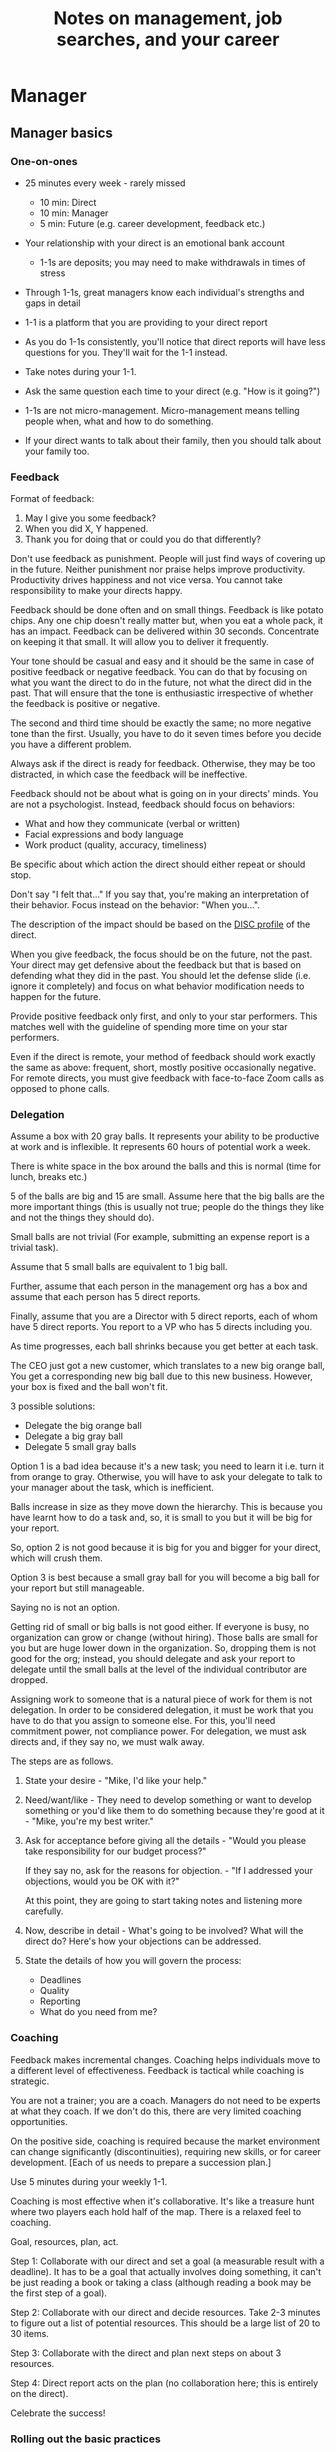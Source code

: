 #+Title: Notes on management, job searches, and your career
#+Filetags: :Management:Learning:
#+startup: overview

* Manager


** Manager basics


*** One-on-ones

     - 25 minutes every week - rarely missed
        - 10 min: Direct
        - 10 min: Manager
        -  5 min: Future (e.g. career development, feedback etc.)

     - Your relationship with your direct is an emotional bank account
        - 1-1s are deposits; you may need to make withdrawals in times of stress

     - Through 1-1s, great managers know each individual's strengths and gaps in detail

     - 1-1 is a platform that you are providing to your direct report

     - As you do 1-1s consistently, you'll notice that direct reports
       will have less questions for you. They'll wait for the 1-1
       instead.

     - Take notes during your 1-1.

     - Ask the same question each time to your direct
       (e.g. "How is it going?")

     - 1-1s are not micro-management. Micro-management means telling
       people when, what and how to do something.

     - If your direct wants to talk about their family, then you
       should talk about your family too.


*** Feedback

     Format of feedback:
     1. May I give you some feedback?
     2. When you did X, Y happened.
     3. Thank you for doing that or could you do that differently?

     Don't use feedback as punishment. People will just find ways of
     covering up in the future. Neither punishment nor praise helps
     improve productivity. Productivity drives happiness and not vice
     versa. You cannot take responsibility to make your directs happy.

     Feedback should be done often and on small things. Feedback is
     like potato chips. Any one chip doesn't really matter but, when
     you eat a whole pack, it has an impact. Feedback can be delivered
     within 30 seconds. Concentrate on keeping it that small. It will
     allow you to deliver it frequently.

     Your tone should be casual and easy and it should be the same in
     case of positive feedback or negative feedback. You can do that
     by focusing on what you want the direct to do in the future, not
     what the direct did in the past. That will ensure that the tone
     is enthusiastic irrespective of whether the feedback is positive
     or negative.

     The second and third time should be exactly the same; no more
     negative tone than the first. Usually, you have to do it seven times
     before you decide you have a different problem.

     Always ask if the direct is ready for feedback. Otherwise, they
     may be too distracted, in which case the feedback will be
     ineffective.

     Feedback should not be about what is going on in your directs'
     minds. You are not a psychologist. Instead, feedback should focus
     on behaviors:
     - What and how they communicate (verbal or written)
     - Facial expressions and body language
     - Work product (quality, accuracy, timeliness)
     Be specific about which action the direct should either repeat or
     should stop.

     Don't say "I felt that..." If you say that, you're making an
     interpretation of their behavior. Focus instead on the behavior:
     "When you...".

     The description of the impact should be based on the [[#DISC_profile][DISC profile]]
     of the direct.

     When you give feedback, the focus should be on the future, not the
     past. Your direct may get defensive about the feedback but that is
     based on defending what they did in the past. You should let the
     defense slide (i.e. ignore it completely) and focus on what
     behavior modification needs to happen for the future.

     Provide positive feedback only first, and only to your star
     performers. This matches well with the guideline of spending more
     time on your star performers.

     Even if the direct is remote, your method of feedback should work
     exactly the same as above: frequent, short, mostly positive
     occasionally negative. For remote directs, you must give feedback
     with face-to-face Zoom calls as opposed to phone calls.


*** Delegation

     Assume a box with 20 gray balls.  It represents your ability to be
     productive at work and is inflexible.  It represents 60 hours of
     potential work a week.

     There is white space in the box around the balls and this is
     normal (time for lunch, breaks etc.)

     5 of the balls are big and 15 are small. Assume here that the big
     balls are the more important things (this is usually not true;
     people do the things they like and not the things they should do).

     Small balls are not trivial (For example, submitting an expense
     report is a trivial task).

     Assume that 5 small balls are equivalent to 1 big ball.

     Further, assume that each person in the management org has a box
     and assume that each person has 5 direct reports.

     Finally, assume that you are a Director with 5 direct reports,
     each of whom have 5 direct reports. You report to a VP who has 5
     directs including you.

     As time progresses, each ball shrinks because you get better at
     each task.

     The CEO just got a new customer, which translates to a new big
     orange ball, You get a corresponding new big ball due to this new
     business.  However, your box is fixed and the ball won't fit.

     3 possible solutions:
       - Delegate the big orange ball
       - Delegate a big gray ball
       - Delegate 5 small gray balls

     Option 1 is a bad idea because it's a new task; you need to learn
     it i.e. turn it from orange to gray. Otherwise, you will have to
     ask your delegate to talk to your manager about the task, which is
     inefficient.

     Balls increase in size as they move down the hierarchy. This is
     because you have learnt how to do a task and, so, it is small to
     you but it will be big for your report.

     So, option 2 is not good because it is big for you and bigger for
     your direct, which will crush them.

     Option 3 is best because a small gray ball for you will become a
     big ball for your report but still manageable.

     Saying no is not an option.

     Getting rid of small or big balls is not good either.  If everyone
     is busy, no organization can grow or change (without hiring).
     Those balls are small for you but are huge lower down in the
     organization. So, dropping them is not good for the org; instead,
     you should delegate and ask your report to delegate until the
     small balls at the level of the individual contributor are
     dropped.

     Assigning work to someone that is a natural piece of work for them
     is not delegation. In order to be considered delegation, it must
     be work that you have to do that you assign to someone else.  For
     this, you'll need commitment power, not compliance power. For
     delegation, we must ask directs and, if they say no, we must walk
     away.

     The steps are as follows.

     1. State your desire - "Mike, I'd like your help."

     2. Need/want/like - They need to develop something or want to
        develop something or you'd like them to do something because
        they're good at it - "Mike, you're my best writer."

     3. Ask for acceptance before giving all the details - "Would
        you please take responsibility for our budget process?"

        If they say no, ask for the reasons for objection. - "If I
        addressed your objections, would you be OK with it?"

        At this point, they are going to start taking notes and listening
        more carefully.

     4. Now, describe in detail - What's going to be involved?
        What will the direct do? Here's how your objections can be
        addressed.

     5. State the details of how you will govern the process:
         - Deadlines
         - Quality
         - Reporting
         - What do you need from me?


*** Coaching

     Feedback makes incremental changes. Coaching helps individuals
     move to a different level of effectiveness. Feedback is tactical
     while coaching is strategic.

     You are not a trainer; you are a coach. Managers do not need to be
     experts at what they coach. If we don't do this, there are very
     limited coaching opportunities.

     On the positive side, coaching is required because the market
     environment can change significantly (discontinuities), requiring
     new skills, or for career development. [Each of us needs to
     prepare a succession plan.]

     Use 5 minutes during your weekly 1-1.

     Coaching is most effective when it's collaborative. It's like a
     treasure hunt where two players each hold half of the map.  There
     is a relaxed feel to coaching.

     Goal, resources, plan, act.

     Step 1: Collaborate with our direct and set a goal (a measurable
     result with a deadline). It has to be a goal that actually
     involves doing something, it can't be just reading a book or
     taking a class (although reading a book may be the first step of a
     goal).

     Step 2: Collaborate with our direct and decide resources. Take 2-3
     minutes to figure out a list of potential resources. This should
     be a large list of 20 to 30 items.

     Step 3: Collaborate with the direct and plan next steps on about 3
     resources.

     Step 4: Direct report acts on the plan (no collaboration here;
     this is entirely on the direct).

     Celebrate the success!


*** Rolling out the basic practices

    Every manager should do the following.
    - 1-1s
    - Feedback
    - Coaching
    - Delegation

    Never introduce (implement) a managerial change without first
    introducing (communicate) that change.

    Great executives have:
    - Great relationships with directs through 1-1s
    - Clear and frequent feedback to directs
    - Coaching and demanding notably better performance over time
    - Delegating a lot to your directs

    "Doing" activities that position you as a leader versus "Being" a
    leader.

    Practice 1-1s for 6-8 weeks before you introduce the next aspects
    of the trinity (feedback, coaching etc.)


** Direct reports


*** New hires

    A culture of effective professionalism must be taught, gaining it
    organically is slow and error-prone.

    Relationships matter. Your direct reports have to build relations
    with other organizations that you do work with. They should not rely
    on your connections. For instance, when someone from your team
    wanted something from HR, he should talk to them directly and not
    ask you to follow up.

    Share [[file:Introduction.org][a written introduction of your management philosophy]].


**** Family first

    [[https://www.manager-tools.com/2022/01/first-meeting-new-direct-series-family-first-part-1][Link to podcast]]

    Setup a meeting towards the end of your on-boarding 1-1 series
    with your direct report with "Family first" as the topic.

    Family and self come first, work is always second. There's always
    going to be more work than time to do it.

    Work hard and do your best during your working hours; then go home
    and spend quality time with your family.


*** My direct is resigning

     [[https://www.manager-tools.com/2014/10/my-direct-resigning-chapter-1-never-counter-offer-part-1-hall-fame-guidance][Podcast link]]

     The two things a manager are responsible for are results and
     retention.


**** Congratulate them first!

     We think of the negatives of the person leaving the job and become
     defensive. Many companies don't manage your careers, people are now
     more responsible for their own careers. They have gone out of their
     way to do a resume and interview. So, they've achieved something. Say
     "Congratulations! Tell me more about the offer you have!"


**** Gather information

     At this point, the direct has done a lot of work to get a
     counter-offer without your information. You may use words like:
     "Find out more, tell me the whole story: your job, responsibilities, etc."

     Managers will never be able to make directs happy if they are
     focused on just getting a better salary.

     You may something like "I respect you, I admire you; you make my
     job easy. I'll miss you." Don't mention the cost of replacing the
     person, that holds true for anyone, so it's not a factor in the
     process.

     At this stage, you should still not make a counter-offer. However,
     you can ask, "Have you made a decision? If not, by when do you need
     to make a decision?"

     At this point, they may say that they have
     already accepted the offer. That implies that you can't take any
     action.

     An offer should have the following components. You should find out
     all these components. It can help you get industry information even
     if you are going to lose this person.
     - Job description, position, who you report to, location
     - Compensation package: pay, benefits etc.
     - Decision date


**** Never make a counter-offer

     Likelihood of success is low. You may only be able to keep them for
     the short-term.

     Cost/benefit analysis: You're paying more for essentially damage
     control (the cost of having to go out and hire a
     replacement). However, this person has high likelihood of leaving
     later anyway.

     Relationship damage: In order to maintain status quo (pay a person
     more to do the same job as before), you will need to call in
     favors. Neither you nor your boss will readily want to do
     this. This is especially true for big companies.


*** How to fire someone (almost)

    [[https://www.manager-tools.com/2006/02/how-to-fire-someone-well-almost][Podcast link]]

    The following are the steps in failure coaching.
    - Feedback
    - Systemic Feedback
    - One on One Performance Discussion
    - Coaching
    - Formal Performance Discussion and Notification
    - Coaching Within Your Corporate Process

    At each step, you have to try to hardest to turn around the
    performance problem.

    Systemic feedback sounds like the following. You only invoke it
    after you have given feedback multiple times.

    May I give you some feedback? When I ask you to improve your slides
    and I have to give you repeated feedback, I worry that we have a
    bigger problem on our hands. Your performance suffers and I cannot
    assign you special projects...

    The One-on-one performance discussion is where you first document
    the performance issue. You make it a part of the 1-1 agenda and you
    ask if there is something going on in your direct's lives that is
    affecting things.

    If things still haven't worked out, you start a 3-month coaching
    process.

    The formal performance discussion comes in if even the coaching
    process has failed. At this point, you notify the direct that they
    could be fired if their performance does not improve.


*** How to respond to "Can I get promoted?"

    [[https://www.manager-tools.com/2019/05/how-do-i-respond-how-do-i-get-promoted-part-1-hall-fame-guidance][Podcast link]]

    It's a legitimate question.

    Explain that performance rules - you have to ace several key
    projects.

    After that you have to build relationships - with your peers and
    your boss' peers. This is particular important because your boss
    has to fight for your promotion with others who are vying for the
    same budget. So, if they agree that you deserve it, the battle is
    much easier.

    Finally, even if you're ready for a promotion, it may not happen
    due to economic conditions, reorganizations, etc.


** Peers


*** Peer one-on-ones

    See also [[#peer_feedback][peer feedback]].

    Early in your career, you will need results power and expertise
    power. However, as you grow into senior leadership roles, you need
    to add in relationship power. This is what you gain through peer
    1-1s.

    You would have a peer 1-1 with anyone who reports to your boss, even
    if they are a VP and you are a director. You don't need to have peer
    1-1s with every one of your peers. You can pick and choose, based on
    people who you need to work with most closely. It should not be
    based on which people you like the most, nor should you spend time
    with the people you have the worst relation with just to repair the
    relationship.

    Another consideration is whether your boss works closely with
    another person in the org. Then, you may want to have peer 1-1s with
    people who report to them.

    The general recommendation is to start with 2-3 peer 1-1s every week
    and get to 5 peer 1-1s every week.

    Be brisk and efficient; it should not be a chit-chat meeting. Spend
    15 minutes giving operational updates. Prepare in advance to decide
    which of your team's work is relevant to that person. Don't assume
    that they have read your emails on a subject. Don't assume that they
    need to know everything on the subject; make some qualitative
    choices based on your understanding of them.

    Use a majority of the time to give your updates and ask for
    questions/help for a short part of the time (always at the
    end). That way, you build a relationship by giving into it and only
    taking from it later. Better relationships lead to improved
    operational productivity.

    As part of the updates, you can also pre-wire
    them for something you'll present to the boss. You can also talk
    about the details of some of your directs' performance so that
    they can defend them if it comes time for promotions/layoffs.

    Make sure you end the meetings on time. Resist the urge to make this
    a chat session.

    [[https://www.manager-tools.com/2011/05/peer-one-ones-part-1][Podcast link]]


**** Manager tools: What you call politics, we call collaboration    :quotes:


*** Conflicts with peers

    The example is one of where the peer hasn't delivered something but
    the guidance applies more generally.

    Use the following steps:

    - Keep it to yourself :: Don't talk about
      conflicts in public forums. Keep it to yourself.

    - Filter out the emotions :: Facts are actionable. Don't use
      emotions as grounds for complaints.

    - Focus on the work :: When you're talking to your direct,
      focus on the work, specifically "who does what by when?". See
      what has been impacted from that lens.

    - Rise above the muck :: No matter what the provocation from your
      peer, you should stay professional. You should also guide your
      direct to do the same.

    - Ask again :: If a task has been missed, ask the direct to ask
      again and give a new
      deadline. ASAP is not an option. This constitutes a second
      instance of the problem (only if you give a new deadline and it
      is not met).

    - Help with the communications :: Review what your direct will
      email/say. Make sure the tone is professional with no slight,
      sarcasm etc.

    - Ask to be kept posted :: Make sure you get updates from your
      report regularly on progress, especially if the matter gets
      resolved.

    - If needed, you call :: If the matter is not resolved, you call
      the peer with the same polite, professional approach. Your direct
      should not have to do it more than twice. You have to take over
      after that.
      For instance, "Paul, just calling to ask for your
      help on project X. We're getting behind, and need your documents
      by net Tuesday. Please call me and let's make sure we're on the
      same page."

    - Keep copious records :: Whatever emails/Slack messages you get,
      keep records of them. If things go well, you can throw them away
      afterwards. If things go south, you will give your boss a
      detailed verbal summary with facts and dates.


*** Feedback for peers
    :PROPERTIES:
    :CUSTOM_ID: peer_feedback
    :END:

    For peers, we leave out steps 1 and 3. We leave out step 1
    because we are not expecting people to change behavior. We leave
    out step 3 because, again, we do not have role power to expect
    them to change. Step 2 remains exactly the same.

    We should keep the tone casual and we should give way more
    positive feedback than negative.

    This can be used with the boss too but you need to be very
    careful.


** Boss


*** Managing your boss

    See also [[#Boss_initial][the first few days with your boss]]

    This is really about having a good relationship with your boss as
    opposed to managing them. There are 5 topics you should be thinking
    about.

    - Goals :: You should understand all of them and not just the
      ones that pertain to you.

      Question to ask: What are your goals e.g. revenue, cost,
      responsibilities? Always start with the financials.

      Ensure that you have a quarterly performance review with your
      boss.

    - Communication style :: Are they a leader or a listener? Pace
      of speaking, excited voice or not, gestures etc.

    - Time management :: Try to stick within the time
      limit you have for your 1-1. Be aware if there is something else
      right after your 1-1 that the boss needs to prepare for and be
      prepared to give up some of your 1-1 time for that. Within the
      1-1, use only your half of the time. Then, let them take the
      remaining time or give them the time back.

      Question to ask: What, when, where are your regular meetings?

      You need to match your time management to your boss' methods: for
      instance, if they prefer to drop in on you spontaneously rather
      than having arranged meetings, then you'll need to adjust to that.

    - Working style :: Question to ask: What do they delegate and
      what decisions do they want to be involved in?

    - Relationships :: Who are their best relationships with and who not.


*** Helping your manager decide

    For big decisions, use the SOCCR model. For smaller decisions, make
    sure you understand your manager's DISC profile first. Some people
    prefer having a lot of information because they don't want to rule
    out options too quickly. Some people make decisions very fast.

    Your job is to present all the data and the consequences of not
    making a decision. After that, you should learn to be OK if the
    manager still doesn't make a decision.


** Relationships


*** Pinch/crunch model for a relationship

    In any relation, there will be times when there are pinches in the
    relationship. A pinch in your relation with your boss might be when
    you fail at some deliverable that your boss had. A pinch in the
    relation with your direct might be when a direct doesn't report to
    you that they are going to be late for a deadline.

    You should plan for pinches in advance e.g. let your direct know
    that they must communicate if they are late. You should use the
    feedback tool when there is a pinch in the relation caused by a
    direct.

    For a pinch caused by you to a peer or to your manager, you must
    apologize. It's OK to have pinches and you can reset the
    relationship after a pinch. But, it is not OK to let pinches
    fester. If pinches continue for a long time, they turns into
    crunches and it's very hard to recover the relationship from
    crunches.

    See also [[#Relationship_building][relationship building]] and this [[https://medium.com/@M.K.G/team-conflicts-are-unavoidable-lessons-learned-with-the-pinch-crunch-model-7e8e6bd0d7a9][related article]]


*** Internal customer relationships
    :PROPERTIES:
    :CUSTOM_ID: internal_customers
    :END:

    When you're in a new role, first focus on doing the basics well in
    the first few weeks and months: 1-1s, feedback, coaching,
    delegation.

    In addition, [[https://www.manager-tools.com/2006/11/jump-starting-internal-customer-relationships][this podcast]] informs you how to look outside your team
    for feedback. By becoming the voice of the customer, you gain instant
    credibility with the team.

    The steps are as follows.
    - Who are your internal customers?

    - Setup a 30 minute interview: 5 minutes for you with 1 slide,
      25 minutes for them.

    - Slide should have 4 bullets :
      + Team's mission
      + Where you are with respect to the mission
      + 90-day plan
      + This meeting's purpose

    - Ask everyone the same set of standard questions:
      + What do you or your org need from us?
      + What metrics will you measure me by?
      + How have we done so far on these metrics?
      + What is your perception of my org?
      + What guidance do you have for me?

    - Analyze the data (answers across the board to the same question)

    - Present the analysis to your team and ask for suggestions
      for improvement

    The tone of this meeting should be subordination. You are focusing
    on creating relationships (personal vs formal or business relationships).


** Communication


*** Listening to others

    [[https://www.manager-tools.com/print/353111?pod=353116][How to listen better]]


*** Pre-wiring a presentation
    :PROPERTIES:
    :CUSTOM_ID: pre_wire
    :END:

     All important presentations are pre-wired. An information briefing or
     decision briefing must feel like a slam-dunk. However, the slam-dunk
     doesn't happen in the presentation or briefing; it happens in the
     pre-wiring process.

     This advice also applies when your direct presents in your boss'
     staff meeting. Your direct doesn't have enough information about
     your boss or about your peers. You must prep them. (Give the team the
     example of your direct's directs giving presentations during your staff
     meetings. Your direct must be briefed first. Use this and
     presentations in your manager's staff meeting for pre-wiring.)

     - Know your time limit :: Make sure you know how much time you
          have. Start with that, the information in the briefing matters
          less.

     - Decide your key message :: 1 slide every 5 minutes. They don't
          need to know every detail you know.

     - Prep slides in draft form and brief your manager

     - Get a list of attendees :: Decide which attendees are key
          attendees who will need pre-wiring. Make sure anybody who may
          disagree or have a strong opinion is part of the pre-wiring
          process.

     - Brief key attendees :: Draft will go through multiple
          revisions. Take care of curve-balls and disagreements. Request
          30 minutes and walk through the slides (pre-reads may not be
          read).

     - Re-brief your manager :: Still a draft. Tell your manager the
          changes that you have made.

     - Finalize your slides and rehearse your presentation

     The goal of this exercise is to have no surprises and you want to get
     agreement.

     [[https://www.manager-tools.com/2007/11/how-to-prewire-a-meeting%0A][Podcast link]]


*** Open door policy

    This does not mean that your door is open all the time.

    It means that anyone in the company can setup time to talk to you on
    any topic, with emphasis on management related issues.

    As an executive, you're allowed to ask what the meeting is about. They
    are not confidential or anonymous except in very rare cases of whistle
    blowing.

    The requesting employee must follow the chain of command, except when
    retribution might be a factor.


** Decision making

   Once you make a choice, the work is not done. Decisions comprise of
   making a choice, communicating it and managing its implementation.

   Executives cannot make a choice and then walk away and let others take
   care of the details. Ideas are important but they are not enough.

   For example, you can make a choice to invest more in Asia. However,
   you have to then decide how to plan that work.

   Individuals complete tasks.
   Managers assign tasks.
   Executives assign people (see also [[#change_mgmt][Change management]]).

   They decide "who will do what, by when".


*** Peter Drucker: No decision has been made unless carrying it out has become someone's work assignment :quotes:


** Change management
   :PROPERTIES:
   :CUSTOM_ID: change_mgmt
   :END:

   According to [[https://www.linkedin.com/pulse/big-change-always-takes-six-steps-brad-porter/][Brad Porter]], big changes take six steps.
   - Problem identified
   - Problem widely understood
   - Owner identified
   - Plan in place
   - Execution
   - Adoption of solution

   You cannot skip any of these stpes nor can you prematurely end
   it. If you do either of those, you risk backsliding to the first
   stage.


** Project communication

   The [[https://www.manager-tools.com/2009/01/2nd-rule-effective-project-team-members][second rule]] of project work: Meet all of your deadlines. If you
   want to gain the respect of your colleagues, be the team member who
   always delivers on deadlines.

   Schedule project work early - set aside focused time 90 minutes at
   a time to make progress on the project. Set aside this time well
   ahead of the deadline as opposed to just before it.

   Resist meetings that conflict with scheduled project work.

   Be clear on precisely what you need from other team members, when
   you need it, and why you need it by that time. After that, insert
   tension by asking for a date by which they will complete their
   action and follow up.


*** Running effective meetings

    [[https://www.manager-tools.com/2021/04/effective-meetings-part-1-hof-2021][Podcast link]]

    - Pre-Publish An Agenda

      A meeting agenda should have a list of discussion items. Each
      item has a topic, an owner, and a start time. The stop time is
      the start time of the next item.

      The first item in the agenda should be a review of any overdue
      [[#action_item_format][action items]]. The last item in the agenda should be a wrap-up
      and a list of the new action items. Once the team is operating
      efficiently, these should be quick, lasting no more than 2
      minutes each.

      The agenda should be published at least 24 hours prior to the
      meeting and included in the meeting invitation.

    - Start On Time

      This is respectful to the attendees who joined on time. If
      someone joins late, you don't need to acknowledge them. If they
      ask to get a recap of what happened, offer to get them up to
      speed offline.

    - Stick To Your Agenda

      If a new item for discussion comes up, put it in the "parking
      lot" i.e. you will take action on it after the meeting. Such
      items should generally not hijack the agenda. On very rare
      occasions, you may decide that the new topic is so urgent that
      it changes the meeting agenda. However, this should not happen
      too often.

    - Assign action items

      At the end of each agenda item, wrap up the discussion and
      summarize the action items. The full list of action items can be
      reviewed at the end.

    - Finish On Time

      Even if you start late, have the discipline to adjust the agenda
      and end on time.

    - Publish Notes

      Meeting notes can be very short. They only need to record key
      decisions and action items. Anything else is redundant. Those
      who read the meeting notes are not looking for a
      sentence-by-sentence recreation of the meeting.

    - Continuously Improve

      Monitor how you are doing with the meetings. Are they starting
      and ending on time? Does everyone engage in the conversation?
      Are action items recorded and monitored?


**** Action item format
     :PROPERTIES:
     :CUSTOM_ID: action_item_format
     :END:

     An action item should always answer the question "Who does what
     by when?" Specifically, the format should be "X to do task Y by
     date Z"

     X should be one person (if multiple people are involved, there
     should be one person responsible for the completion of the task).

     Y should have a clear "Definition of Done" i.e. it should have a
     specific deliverable.

     Z should be a clear date. If the time frame for the action item
     is short, you may specify a time in addition to the date e.g. by
     6 pm today.


*** Reporting status of tasks

    [[https://www.manager-tools.com/2018/04/relationship-errors-not-reporting-no-news][Not reporting "no news"]]

    - Communicate frequently even if there is no news
    - Report the actions you've taken. This shows that you are being
      proactive. For instance, "I haven't heard from x, so I have
      setup a Zoom call with them for tomorrow to resolve it."
    - Report intended actions. This goes one step beyond the previous
      point. You report it as "I haven't heard from x. If I don't
      hear back by tomorrow, I will call them on Zoom to resolve it."


*** Reporting status of projects on demand

   [[https://www.manager-tools.com/print/176761?pod=176766][Status-on-demand communication]] can happen either to your boss or to
   someone higher up in the hierarchy. Always have a crisp summary ready.


**** Current status

    The typical way to communicate status in an elevator pitch is the
    Red/Amber/Green method.

    Red: You have come to a stop. There is a blocker on the critical
    path on the project, and you need external intervention to
    clear a roadblock. This is not a bad thing; it's good to ask for
    external intervention when you need it. Just don't ask for it too
    often.

    Amber: You have come to a stop. There is a blocker on the critical
    path on the project,  but you are trying to resolve the
    issue by yourself. Amber status can change to Red status if
    whatever you are trying does not work or to Green status if it
    does.

    Green: Project is ongoing; there are issues but they are not
    blocking the critical path(s) in the project.

    This alone is not enough.


**** Next steps

     Communicating current status on a project alone is not enough. You
     have to communicate what will happen in the future i.e. the next
     steps and the trigger condition for a change.

     For Red or Amber status, communicate what you are doing and what
     will trigger the next change (Red to Amber, Amber to
     Green, etc).


** Managing your time

   [[https://www.manager-tools.com/2006/05/time-management][Podcast link]]

   You don't manage your time, you manage your priorities.

   You don't get paid to do more things, you get paid to do the most
   important things.

   Use the following steps.

   1. Figure out the things you worked on in the last 3 weeks - use
      only pen and paper.

   2. Capture your top priorities (source material: job descriptions,
      performance reviews etc.). There should be less than 5 of these.
      - Ask what the role requires of you, not what you want to do.

   3. Do a rough time analysis either based on your past 15 working
      days (3 working weeks) or by timing yourself for the next 3
      work-weeks (Drucker analysis)

   4. Actionable part: Put your number 1 priority on your calendar.

   Yellow peanut M&M - that is your work while your self and your
   family are the sun.  If you hold up the M&M against the sun, they
   may seem of the same size but they are not.


** Creating a playbook

   Effective managers have a playbook. Experienced managers have dealt
   with many issues in their lifetime. To make your team more
   confident and resilient, you have to share your playbook with your
   direct reports.

   A playbook is like an NFL playbook with plays for a series of
   challenges/opportunities. You share it with your team and you run
   the play. A play is usually just a one-paragraph outline as opposed
   to a detailed sequence of steps. Each play does not need to be
   perfect. It just needs to be your best assessment.

   As a manager or an executive, you will face many situations where
   you don't know what to do. That is expected.

   Instead, realize in advance that you will face such a situation and
   do not panic. Think through the situation, form a plan of action
   and then write it down. That becomes a page in your playbook. You
   then describe the play to your team and say, "Here's the play we
   are going to run". Then, you must ask the team for ideas. It is OK
   for your team to suggest ideas to change parts of the play.


*** Creating a delta file
    :PROPERTIES:
    :CUSTOM_ID: delta_file
    :END:

    [[https://www.manager-tools.com/2009/08/delta-file][Podcast link]]

    Maintain a delta file of all the behaviors that you observe that
    you intend to correct as a leader. Focus on behaviors. For
    example, if your manager tells you that a highest priority
    activity needs to be completed by Friday, you spend a lot of time
    on it and Friday passes and your manager forgets about it. This is
    a behavior that you don't want to do yourself. Note it down in
    your delta file.


** Leadership

   Link to [[https://youtu.be/ocSw1m30UBI?si=qk8wayvBbmq-d1yQ][Colin Powell's video]] on leadership


*** Colin Powell: You know you are a leader if your team will follow you, if only out of curiosity :quotes:


** First 90 days in a new job

   The theme of [[https://www.manager-tools.com/2012/06/90-day-new-job-plan-overview][the first 90 days]] is to "fit in". It is wrong to change
   a lot of things, there is already a disruption due to your
   joining. A new person (you) changes the relationship structure.

   You may start 1-1s in the first 90 days but you may not start giving
   negative feedback. Crises that require immediate solutions are
   rare. Don't make changes based on role power because, then, you are
   only relying on compliance energy and not relationship energy.

   1. Fit in, fit in, fit in. Go slow.

   2. Take notes throughout your meetings.

      Who do you interact with (including your boss)?

      How do they behave?
      Where do they fit in the DISC profiles?
      Personal details

      What processes does your company use?

      Who are your [[#internal_customers][internal customers]]?

   3. Think about what your top priority will be but don't roll
      it out yet. Do some cost-benefit analysis. You should only have
      1-2 priorities.

      Your top priority must be something that your boss cares about.

   4. Establish some measurement baselines so that you can measure
      improvements.  Otherwise, you do not know that the changes you
      are implementing are actually improving things.

   5. At the end of 90 days, make one change at a time, not many
      changes together. Remember changes need to be [[#pre_wire][pre-wired]].


*** The boss                                                           :Boss:
    :PROPERTIES:
    :CUSTOM_ID: Boss_initial
    :END:

    1. Peers

       Learn all your boss' peers' names. Look at the org chart. Work
       with the admin.

    2. Preferences

       - Is your boss generally a reader or a listener?

       - Early morning meetings or late stayer?

       - Well-thought out plan or fly by the seat of the pants?

       - Want you to make decisions or want to be aware of decisions?

       Make notes from joint meetings on insight on these preferences.

    3. Strengths and weaknesses

       - If the boss is abrasive, smooth things out afterwards.

       - Become a safety net for him/her, so that you smooth over his/her
         vulnerabilities.

       It's not good to make your boss look bad. It's good to bail your
       boss out when it is needed. You are tainted by any inadequacies
       of your boss.

       Make notes from joint meetings on insight on these strengths and
       weaknesses.

    4. [Bonus] DISC profile

       Do a DISC profile of your boss, using their communications.


*** Relationship building
    :PROPERTIES:
    :CUSTOM_ID: Relationship_building
    :END:

    Building relationships is one of the most important things you need
    to do.

    First step, ask. Ask what people do, ask about processes
    etc. Asking questions is not a sign of weakness.

    Make them gentle open-ended questions, not questions intended to be
    transactional information-gathering. e.g. How long have you worked
    here? Where do you live? Can you tell me how what you do relates to
    what Jill does? Who's the expert on X?

    It's OK to ask personal questions. Ask people's family members'
    names. Make sure you write down the names and birth years. It's not
    rude. On the contrary, not asking about a person's family after
    knowing them on a sustained professional basis is rude.

    This is particularly important for the people/services you will need
    e.g. security, admin, catering, etc. A list from your previous job
    will help you. The best statement you can make is "I don't need
    anything right now; I just wanted to say hello".


*** Setting priorities

   Begin to think about what your top priority will be but don't roll
   it out yet. Do some cost-benefit analysis.

   You should only have 1 or a maximum of 2 priorities.

   Your top priority must be something that your boss cares about.

   Make sure you understand what your "unofficial" job description
   is. If you come in to a job that already has some priorities, don't
   fight it. You have limited political capital in the beginning; you
   shouldn't waste it on this.

   You should define metrics against which you are compared.


** Mentoring

   [[https://www.manager-tools.com/2006/06/basics-mentoring-part-1-2][Podcast link]]

   The mentor-mentee relationship is a 2-person relation. When
   Corporate HR gets involved, the value can be diluted. It's better
   for you to manage that relationship yourself.

   Later in your life, you may want a personal board of directors.

   - Choose someone whom you admire who will be helpful in achieving
     your goals. Your boss cannot be your mentor. In a big company, you
     can find a mentor within.

     Decide what your goals are, before you approach a mentor.

   - Decide how long the relation will last. It shouldn't last any more
     than 3 years. It shouldn't be for a short period of the order of
     weeks. It shouldn't be for specific challenges you face right now,
     such as getting a promotion etc.

   - Make a specific ask to someone to be your mentor. Specify the time
     commitment. Nominally, this may be quarterly in-person meetings
     with periodic phone/email conversations. You have to trust your
     mentor and open up to feedback. You should be ready to share
     details with them that you would not share with your boss, both on
     the professional and personal level.

     You are responsible for the operational part e.g. scheduling
     meetings, sending information for pre-reads, rescheduling as
     necessary etc.

   - For the first meeting, have a resume, performance evaluations,
     key projects etc. Set an agenda. Mix professional and personal
     e.g. a one hour meeting in the office on the professional topics
     followed by a lunch outside to get to know each other personally:
     family, life goals etc.

   - Don't try to educate your mentor
     on the feedback model etc., just take feedback as they give
     you. Listen to the feedback, take notes, make changes.

     Ask specific questions so that you are respectful of their
     time. Make sure you close the loop on guidance they have given
     you. e.g. "Help me learn from what just happened".

     Hand-written thank-you notes are the gold standard of saying
     thanks.


* Executive


** Executive aspects as an egg

   - Workload and Prioritization ::
     Executives face a significant increase in workload, necessitating
     effective priority management and delegation. The increase in
     workload is polynomial, so you have to make a polynomial increase
     in productivity to handle it.

   - Balancing Professional and Personal Life ::
     Balancing professional responsibilities with personal life,
     including family, is crucial to prevent long-term negative
     effects.

   - Egg Analogy for Focus ::
     The egg analogy underscores the importance of focusing on core
     responsibilities, delegating less critical tasks, and
     prioritizing family as a protective shell.

   - Time Management and Sustainability ::
     Implementing sustainable work practices and effective time
     management are vital for handling increased responsibilities
     sustainably.

   [[https://www.manager-tools.com/2024/03/executive-priorities-delegate-egg-white-part-1][Link to podcast]]


** How to structure an organization

   Don't start with people. The names in the boxes should be the last
   step. The purpose of the organization is found outside the
   organization.

   The rules are as follows.
   1. Ask what results are expected of the organization
   2. Make it as small as possible
   3. Only one person in a box

   The steps are as follows.
   1. Draw out the org with boxes below it. Calculate a rough
      cumulative cost and make sure it is within budget.
   2. Decide who goes in the top box. Then, iterate all the boxes
      below based on that person's strengths and weaknesses.


** Leader's intent

   [[https://www.manager-tools.com/2015/08/leaders-intent-part-1-hall-fame-guidance][Link to podcast]]

   Communicate less about the how and more about the why. This is the
   only way to get growth out of your team.

   Communicate your plans and why. For instance, if you are looking for
   cost-cutting, communicate at a high-level why costs need to be cut
   and roughly how much. You want to stay out of the weeds in terms of
   details and communicate only the intent.


*** Dwight Eisenhower: Plans are nothing; planning is everything.    :quotes:


*** Manager tools: Good judgement comes from experience, experience comes from bad judgement. :quotes:


** Executive waypoint

   Have conversations and prepare notes from manager, stakeholders,
   loved ones, customers: ask them what your goals should be, ask them
   what your blind spots are.

   Then, reflect on this: Who do you want to be? You can absolutely
   change any of your behaviors. You can make conscious choices to
   change.

   Use the following 4 growth perspectives:
   - Personal/family
   - Company/industry
   - Organizational
   - Professional/career

   Based on these, write down "I will..." kind of statements. There can
   be 3-5 of these.

   Use a state of isolation (a state in which your mind is isolated
   from the output of other people's minds) to think through this.

   At the end of the day, determine the set of insights/actions/initiatives
   that you are going ahead with.

   An insight should be actionable. For instance:
   "You need to build a better relation with your top customer"
   ->
   "I will build a better relation with my top customer"

   Org charts and resulting organizations are a good source for
   actionable insights. So are succession plans.

   Connect with your DISC profile so that actions stretch you on the
   DISC profile.

   You should end up with no more than 3 goals.

   Important next step: Plan out a set of tasks for each of the 3
   goals.


** Purpose of the executive
   :PROPERTIES:
   :CUSTOM_ID: purpose_focus_horizon
   :END:

   An executive is generally defined by three characteristics.

   - Purpose ::
     The executive exists only to serve the purpose of the entire
     organization, not to serve one's own purposes or one's own
     sub-organization's purposes.

   - Focus ::
     The executive must shift their focus from inside the organization
     to outside the organization. The results of an organization are
     generally found outside it. Costs are internal to the
     organization, including yourself.

     Executives must give up on internal politics etc. and focus on
     external networks, connections and knowledge-seeking.

   - Future ::
     A manager becoming an executive must not just get results, but
     must also invest the proceeds of those results in the
     future. Thus, by definition, executives must have a longer time
     horizon in their thinking.

   A CEO should not be the only executive in the company. That's
   unhealthy for large organizations.

   A typical mistake that executives make is doing more of the same
   thing that they have been doing on getting promoted. You have to
   make a phase transition in your thinking i.e. move to a different
   S-curve.


** Executive S-curve and the box

   As a manager getting promoted to an executive, you are moving from
   one S-curve to another.

   You now have certain freedoms and certain responsibilities. Try to
   constrain yourself on the freedoms and role powers that you
   have. Focus instead on the responsibilities. Your responsibilities
   are towards the entire organization, even if it means at the loss
   of your own sub-organization (see [[#purpose_focus_horizon][Purpose]]). You have to give up on
   building your fiefdoms and focus on the greater good of the
   organization.


** The hallmark of an executive

   The number one hallmark is the discipline to determine what needs
   to be done in the organization and then the discipline to do it.

   The classic assumption is that executives know more about business,
   strategy, finance etc. Instead, discipline is the one quality that
   is dispositive. Think of the scene from "Men In Black": You put on a
   black suit and it's the only suit you'll ever wear.


*** Jane Austen: It isn't what we say or think that defines us, but what we do. :quotes:


** Ditch the ladder

   See also [[#Promotions][the guidance on promotions]]

   Junior executives think there is a career ladder but there isn't.

   - Ditch the ladder :: Ladders have rungs equally spaced and, if you
     slip, you'll just move to the lower rung. None of this is true of
     a career. You do not need to aspire to reach the top rung. Being
     the CEO is a tough job; it's not for everyone. Ladders exist but
     they do not go all the way up to the top.

   - Embrace the matrix :: At the top, it's a matrix, not a
     ladder. You may move laterally multiple times. In this domain,
     things are non-linear and you do not move straight up.

   - Results and relationships :: As a manager, your goals are results
     and retention. You might get away because you are very good at
     what you do. However, as an executive, [[#Relationship_building][great relationships]] are the only
     way you will get good results. Executive results are still critical but
     they are mostly achieved through relationships. Executive
     relations are not just among peers and certainly not with just
     your boss. They are up, down and broadly sideways
     and even outside your company (donors, board of directors,
     investors, research universities etc.).

   - Open to opportunities :: Never be stuck in the philosophy of
     "This is the only job I want to do". When an acquaintance
     mentions an opportunity and ask if you know someone, they are
     actually asking if you are interested. Take recruiter calls. You
     are not winning loyalty points by saying you are OK in your
     current job. The advantage of being "open to opportunities"
     is that you can have several informal conversations without it
     being an actual interview.

   - Who should be the next...? :: You would only be asked this
     question if you were being considered for the position. You
     should not push too hard but you should make your case. If you
     are the number 2 choice from many people (their #1 choice will
     always be themselves), you'll get the job.


** Executive development

   [[https://www.manager-tools.com/2023/10/executive-development-different-part-1][Podcast link]]

   - Exec Development is About Broadening
   - Exec Development Is About Externalities
   - It Won't Happen Without Planning
   - Read In Several Forms
   - Regularly Attend An Industry Conference
   - Your Network Pays Off Now
   - Do An Executive 360 Evaluation

   They recommend a 360 evaluation from:
   [[https://www.ccl.org/leadership-solutions/leadership-development-tools/leadership-assessments/][Center for Creative Leadership]].


*** TODO Do an executive 360 evaluation from the recommendation above
    SCHEDULED: <2024-12-20 Fri 08:00>
    :PROPERTIES:
    :EFFORT:   01:00
    :BENEFIT:  100
    :RATIO:    1.00
    :END:


** Culture


    Culture is nothing more than the sum of all acceptable behaviors in
    the organization - the way we do things here.

    It is a result of the adaptation of our behaviors in the organization.

    It is not the sum of values. The culture cannot be a caring culture
    because caring is a value, not a behavior.

    A value can be a starting point but, if the behavior is not in sync
    with the value, then the culture is the behavior and not the value.

    Managers are the guardians of the organizational culture. They must
    model the behaviors and must give feedback to ensure that the
    behaviors are in sync with the values.

    Values are usually on the website. They should be a small
    list. They are meant as an external marketing tool to hire people.

    Behaviors are usually not on a website.

    Behaviors are usually simple statements of the form "We do x"
    e.g. we over-communicate, we document our procedures carefully, etc.

    Each manager decides the sub-culture of their organization. They
    should derive such sub-cultures from the company's reason for
    existence and the change that it wants to implement in society.


* Job search and career


** Promotions
   :PROPERTIES:
   :CUSTOM_ID: Promotions
   :ID:       82dddbd5-9c7a-4acc-a551-9d63a3ad9bbc
   :END:


*** Getting ready to get promoted

    [[https://www.manager-tools.com/get-answers/getting%20%2B%20ready%20%2B%20to%20%2B%20get%20%2B%20promoted?search=getting%20%2B%20ready%20%2B%20to%20%2B%20get%20%2B%20promoted&f%5B0%5D=im_field_content_domain%3A5&f%5B1%5D=ss_mt_bundle%3Apodcast_item&f%5B2%5D=is_mt_date%3A2014][Podcast links]]


**** Results

     - Find Out What Results You Are Responsible For
     - Quantify The Results
     - Set An Action Plan To Achieve The Results
     - Report On The Results
     - Go Beyond What You're Responsible For
     - Do Not Achieve Results At The Expense Of Relationships


**** Experience

     Get experience in the following areas to prepare for being a
     manager
     - Running a meeting
     - Managing a project
     - Managing a budget


**** Volunteer

     Hit all of your objectives and results. After that, volunteer to
     go the extra mile. It need not be a lot of things but volunteer
     for some key projects.


**** Accept delegations from your boss

     Say yes when your boss wants to delegate something. Then, make it
     fit within your existing workload (find things to delegate to
     your directs or to the floor). Report early and often on
     progress.


*** The 150% rule

    Manager tools expects that, in order to be ready to be promoted,
    you should do 100% of your job and 50% of your manager's job.


*** A company change with a promotion is unlikely

    [[https://www.manager-tools.com/2023/08/company-change-promotion-unlikely][Podcast link]]


    It is extremely unlikely that you will get a promotion with a
    company change. There are at least five reasons why.
    - If you were brought into a new company, you would be managing
      people with many years of experience in that company. Many of
      your recommendations while managing them just won't work!
    - Your competition for the new job are people in the company with
      all the implicit knowledge required to do the job.
    - Most companies prefer to hire from within.
    - Most companies don't have good manager training. They are taking
      a significant risk by taking you on and not being able to train
      you well.

    If you feel you are ready for a promotion, first ask your boss for
    it. However, remember that your manager's manager is the one who
    has to decide that you should be promoted.

    There are only two exceptions to this rule and they hold in very
    rare circumstances.
    - You are moving from a big company to a smaller one. In a
      smaller company, management expects that you have learnt
      processes better through internal and on-the-job training than
      any one who may be within the smaller company.
    - You are being directly sought by the hiring manager in the new
      company.


** Setting career goals

   [[https://www.manager-tools.com/2023/07/what-goes-career-development-plan-part-1][Podcast link]]

   You don't need to be able to connect the dots to the future. Just
   follow your instinct and pick an area of career development for,
   say, the next year. It's much easier to connect the dots from the
   past.

   Set goals in 5 areas (DRUMS)
   - D: Develop Relationships
   - R: Receive and Act On Feedback
   - U: Understand The Industry
   - M: Master Job Responsibilities
   - S: Seek Additional Responsibilities

   Make your goals Measurable and Time-bound


** Creating an effective resume

   Update your resume once every quarter

   Resume does not need to include a statement of purpose.

   For each job, list the responsibilities and accomplishments.


** Cover letter

   Three paragraphs:

   - First, state your interest and the position you are interested
     in, where you saw it and who referred you within the company.

   - Second, describe how your experience will help the company match
     its objectives. Do this by matching some of the items in the job
     description with accomplishments in your resume.

   - Third, promise to follow up with a phone call.


** Searching for a job


*** The big picture

    A job search is not easy. You need to use multiple channels for
    your job search, not just one. The channels are as follows.

       - Companies you know :: You have driven past them, know of them,
         admire them etc. If you know someone in the company, it might
         be useful for them to refer you rather than submit your resume
         directly.

       - Companies you don't know :: Do your research
         (Google/LinkedIn/Indeed etc.). Use location-based
         searches. This list is much bigger than the companies you know
         of, because you typically only know of B2C companies.

       - Job boards :: Use more than one.

       - Your connections :: Maintain a healthy list of networking
         connections whom you've been in touch with. Reach out to them:
         in person coffee/lunch/dinner is better than voice call is
         better than email/text.

       - Recruiters :: You should reach out to recruiters, find the
         ones you are comfortable working with and work with them
         regularly.


    [[https://www.manager-tools.com/2016/06/search-big-picture-part-1][Podcast]]


*** Be open to opportunities

    You can be happy in your current job and still be open to
    opportunities. Always have the conversation.

    If the job isn't right for you, suggest someone else.

    [[https://www.manager-tools.com/2020/10/open-opportunities][Podcast]]


** Interviewing


*** Horstman's 3rd law

    "We'll take 90% less ability for 10% more attitude every day of the
    week." This is an exaggerated claim but it is in the right spirit.

    People are hired for technical reasons and fired for personality
    reasons. Interviewing is a wasteful process but energy and
    enthusiasm expressed the right way are crucial.

    Six behaviors to show energy.

    - Smiles :: Your smile must be the first thing the interviewer sees
      about you. This is the highest value behavior.

    - Handshakes :: Make it energetic. Your webbing between the thumb
      and forefinger should touch the other person's webbing.

    - Voice volume :: Men should raise their volume slightly while
      speaking. This allows them to have tonal changes more easily,
      which in turn communicates energy and enthusiasm.

    - Hand gestures :: These are extremely important as a measure of
      energy. There is a gesture box (above the waist, below the
      torso). Gestures inside the box are not useful. You want gestures
      outside the box with fast and sharp responses.

    - Postures :: Lean forward from the waist. This is a useful
      gesture/posture. Do this at least twice in 30 min.

    - Laughs :: Having a laugh or two (a self-deprecating moment etc.)
      will create a relaxing moment.

    The good thing about behaviors is that they can be practised.

    An interview is a sales opportunity. It's not unethical - don't
    assume that you cannot be authentic while practising this behavior.


*** Introduction

    Energy, energy, energy. Pump yourself up in prep!

    Be aware of news about the company, about the local area and
    national news in general so that you can talk about it if needed.

    Make your handshakes energetic (see guidance above).


*** "Tell me about yourself"

    Be able to give a 3-4 minute overview of your career.

    If education was a key part of your life, you should highlight
    it. Remember that you are selling yourself as a candidate and you
    want to make the best impression possible.


*** Significant accomplishments

    Behavioral interview: Ask about past accomplishments because the
    past is the best predictor of the future. Don't ask how the
    candidate will address future problems; they will give you the
    answer you want to hear.

    This is the single most important section of the interview.

    In prep, make a list of your accomplishments. For each
    accomplishment, tag it with traits/skills like leadership,
    problem-solving etc. Then, be aware of all accomplishments under
    the leadership trait, etc.

    Avoid narrating a chronological sequence of events.

    Make sure you start a short description of your accomplishment with one
    sentence. Then, elaborate! For instance, "Here's how I achieved it..."


*** Your turn to ask questions

    Have 3-5 questions memorized

    Make the questions specific

    Think on your feet and ask questions related to the conversation
    you just had. Such questions might take the form "Could you please
    expand on...?"

    Ask questions with broad answers and not specific answers

    Don't ask about the company, the industry and benefits


*** Closing

    "Mike, I want an offer and here's why..."


*** Follow-up

    Hand-written note if possible. Polite e-mail/phone call every week
    for up to 15 weeks.


*** Compensation

    Do research on your expected salary and state it at the
    beginning. Don't bring it up again until you have an offer. You may
    negotiate after you have the offer but be careful! It's often not
    worth it. You want to maintain good relations with the people who
    you will be working with later.


** Planning for layoffs

   [[https://www.manager-tools.com/2007/11/getting-laid-off-finances-rule][Finances rule podcast]]

   Layoffs and firing are a fact of corporate life in every industry
   and at every level. Getting fired can be a liberating experience; you just go find
   another job. However, you need to prepare in advance.

   Cardinal rule: get 6 months of liquidity in your personal finances now! You need to
   be prepared for a period of not finding the next job. That way, you
   remove the stress of worrying about cash flow and can focus on the
   job search.


* DISC profile
  :PROPERTIES:
  :CUSTOM_ID: DISC_profile
  :END:

  [[file:Screenshot 2022-09-17 174158.jpg][DISC quadrants]]

  [[https://drive.google.com/file/d/11EE5LYTqOXHLssYnScXwgrpfcRZFVyQ3/view?usp%3Dsharing][My DISC profile - high C]]

  DISC elaborates on "how you behave when you're not thinking about
  how you behave". Note that you can operate in any of the quadrants
  if you practise and you can change where you are to adapt to a
  situation.

  Dominant, Influencing, Supportive, Conscientious (DISC)

  High Ds tend to be leaders, brash. Feedback to them should be about
  how others will value them less as leaders.

  High Is tend to be eager to please and influence. Feedback should be
  about how other people may choose not to work in a team with them.

  High Ss tend to be team-oriented. Feedback should be about how their
  behavior makes the team less successful.

  High Cs tend to be diligent and process-driven. Feedback should be
  about how their behaviors makes them less effective.


* Links and other logistics

  [[https://roadmap.manager-tools.com/home][Roadmap site]]

  [[https://www.manager-tools.com/map-of-the-universe][Map of the podcast universe]]


** TODO Listen to the next Executive tools [[https://www.manager-tools.com/user?destination=all-podcasts][podcast]]
   SCHEDULED: <2024-07-13 Sat 16:00 +2w>
   :PROPERTIES:
   :LAST_REPEAT: [2024-06-30 Sun 19:38]
   :EFFORT:   00:30
   :BENEFIT:  40
   :RATIO:    0.80
   :END:


   - State "DONE"       from "TODO"       [2024-06-30 Sun 19:38]
   - State "DONE"       from "TODO"       [2024-06-16 Sun 07:41]
   - State "DONE"       from "TODO"       [2024-06-02 Sun 06:02]
   - State "DONE"       from "TODO"       [2024-05-18 Sat 10:38]
   - State "DONE"       from "TODO"       [2024-05-05 Sun 09:41]
   - State "DONE"       from "TODO"       [2024-04-20 Sat 19:46]
   - State "DONE"       from "TODO"       [2024-04-07 Sun 09:00]
   - State "DONE"       from "TODO"       [2024-03-24 Sun 20:56]
   - State "DONE"       from "TODO"       [2024-03-10 Sun 14:54]
   - State "DONE"       from "TODO"       [2024-02-25 Sun 16:38]
   - State "DONE"       from "TODO"       [2024-02-11 Sun 13:28]
   - State "DONE"       from "TODO"       [2024-01-28 Sun 06:45]
   - State "DONE"       from "TODO"       [2024-01-14 Sun 15:17]
   - State "DONE"       from "TODO"       [2023-12-31 Sun 10:28]
   - State "DONE"       from "TODO"       [2023-12-17 Sun 10:22]
   - State "DONE"       from "TODO"       [2023-12-02 Sat 13:16]
   - State "DONE"       from "TODO"       [2023-11-26 Sun 11:24]
   - State "DONE"       from "TODO"       [2023-11-19 Sun 13:44]
   - State "DONE"       from "TODO"       [2023-11-11 Sat 10:18]
   - State "DONE"       from "TODO"       [2023-11-05 Sun 13:38]
   - State "DONE"       from "WAIT"       [2023-10-29 Sun 11:53]
   - State "DONE"       from "TODO"       [2023-10-22 Sun 19:37]
   - State "DONE"       from "TODO"       [2023-10-14 Sat 15:07]
   - State "DONE"       from "TODO"       [2023-10-07 Sat 17:19]
   - State "DONE"       from "TODO"       [2023-09-30 Sat 23:56]
   - State "DONE"       from "TODO"       [2023-09-24 Sun 15:22]
   - State "DONE"       from "TODO"       [2023-09-19 Tue 08:25]
   - State "DONE"       from "TODO"       [2023-09-10 Sun 18:31]
   - State "DONE"       from "TODO"       [2023-09-10 Sun 18:00]
   - State "DONE"       from "TODO"       [2023-09-05 Tue 09:44]
   - State "DONE"       from "TODO"       [2023-08-26 Sat 16:48]
   - State "DONE"       from "TODO"       [2023-08-19 Sat 17:36]
   - State "DONE"       from "TODO"       [2023-08-13 Sun 15:28]
   - State "DONE"       from "TODO"       [2023-08-06 Sun 21:34]
   - State "DONE"       from "TODO"       [2023-07-30 Sun 11:08]
   - State "DONE"       from "TODO"       [2023-07-24 Mon 06:44]
   - State "DONE"       from "TODO"       [2023-07-16 Sun 08:49]
   - State "DONE"       from "TODO"       [2023-07-08 Sat 22:25]
   - State "DONE"       from "TODO"       [2023-07-03 Mon 14:29]
   - State "DONE"       from "TODO"       [2023-06-24 Sat 12:08]
   - State "DONE"       from "TODO"       [2023-06-18 Sun 01:06]
   - State "DONE"       from "TODO"       [2023-06-11 Sun 09:36]
   - State "DONE"       from "TODO"       [2023-06-05 Mon 08:46]


** TODO Read an existing Manager Tools section from above
   SCHEDULED: <2024-07-20 Sat 16:00 +2w>
   :PROPERTIES:
   :EFFORT:   00:30
   :BENEFIT:  40
   :RATIO:    0.80
   :LAST_REPEAT: [2024-07-06 Sat 20:30]
   :END:
   - State "DONE"       from "TODO"       [2024-07-06 Sat 20:30]
   - State "DONE"       from "TODO"       [2024-06-23 Sun 15:39]
   - State "DONE"       from "TODO"       [2024-06-09 Sun 13:04]
   - State "DONE"       from "TODO"       [2024-05-25 Sat 14:35]
   - State "DONE"       from "TODO"       [2024-05-13 Mon 08:15]
   - State "DONE"       from "TODO"       [2024-04-28 Sun 09:40]
   - State "DONE"       from "TODO"       [2024-04-17 Wed 09:38]
   - State "DONE"       from "TODO"       [2024-03-31 Sun 12:21]
   - State "DONE"       from "TODO"       [2024-03-17 Sun 09:01]
   - State "DONE"       from "TODO"       [2024-03-03 Sun 17:48]
   - State "DONE"       from "TODO"       [2024-02-17 Sat 15:35]
   - State "DONE"       from "TODO"       [2024-02-03 Sat 15:04]
   - State "DONE"       from "TODO"       [2024-01-21 Sun 11:49]
   - State "DONE"       from "TODO"       [2024-01-07 Sun 10:33]
   - State "DONE"       from "TODO"       [2023-12-27 Wed 08:48]
   - State "DONE"       from "TODO"       [2023-12-11 Mon 08:10]
